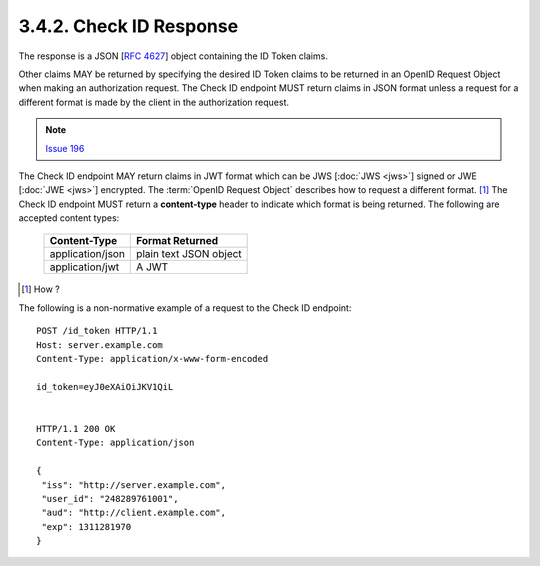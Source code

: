 3.4.2.  Check ID Response
^^^^^^^^^^^^^^^^^^^^^^^^^^^^^^^^^^^^^^^^^^^^^^^^^

The response is a JSON [:rfc:`4627`] object containing the ID Token claims.

Other claims MAY be returned by specifying the desired ID Token claims to be returned 
in an OpenID Request Object when making an authorization request. 
The Check ID endpoint MUST return claims in JSON format 
unless a request for a different format is made by the client in the authorization request. 

.. note::
    `Issue 196 <https://bitbucket.org/openid/connect/issue/196>`_

The Check ID endpoint MAY return claims in JWT format 
which can be JWS [:doc:`JWS <jws>`] signed or JWE [:doc:`JWE <jws>`] encrypted. 
The :term:`OpenID Request Object` describes how to request a different format.  [#]_
The Check ID endpoint MUST return a **content-type** header to indicate which format is being returned. 
The following are accepted content types:

    +-------------------+---------------------------+
    | Content-Type      | Format Returned           |
    +===================+===========================+
    | application/json  | plain text JSON object    |
    +-------------------+---------------------------+
    | application/jwt   | A JWT                     |
    +-------------------+---------------------------+

.. [#]  How ?

The following is a non-normative example of a request to the Check ID endpoint:

::

    POST /id_token HTTP/1.1
    Host: server.example.com
    Content-Type: application/x-www-form-encoded
    
    id_token=eyJ0eXAiOiJKV1QiL
    
    
    HTTP/1.1 200 OK
    Content-Type: application/json
    
    {
     "iss": "http://server.example.com",
     "user_id": "248289761001",
     "aud": "http://client.example.com",
     "exp": 1311281970
    }

